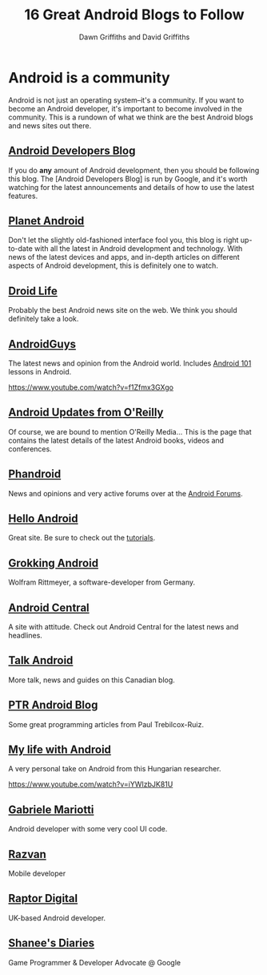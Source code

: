 #+TITLE: 16 Great Android Blogs to Follow
#+STARTUP: hideblocks
#+AUTHOR: Dawn Griffiths and David Griffiths
#+OPTIONS: num:0

* Android is a community

Android is not just an operating system--it's a community. If you want to become an Android developer, it's important to become involved in the community. This is a rundown of what we think are the best Android blogs and news sites out there.

** [[http://android-developers.blogspot.com/][Android Developers Blog]]
If you do *any* amount of Android development, then you should be following this blog. The [Android Developers Blog] is run by Google, and it's worth watching for the latest announcements and details of how to use the latest features.

[[https://dl.dropboxusercontent.com/u/6007591/listlist/flighttrack.png]]

** [[http://www.planetandroid.com/][Planet Android]]
Don't let the slightly old-fashioned interface fool you, this blog is right up-to-date with all the latest in Android development and technology. With news of the latest devices and apps, and in-depth articles on different aspects of Android development, this is definitely one to watch.

[[https://dl.dropboxusercontent.com/u/6007591/listlist/Walking-Dead-Pinball-Android-Game-Review-1.jpg]]

** [[http://www.droid-life.com/][Droid Life]]
Probably the best Android news site on the web. We think you should definitely take a look.

[[https://dl.dropboxusercontent.com/u/6007591/listlist/motorola-unveiling.jpg]]

** [[http://www.androidguys.com][AndroidGuys]]
The latest news and opinion from the Android world. Includes [[http://www.androidguys.com/category/school-of-android/android-101/][Android 101]] lessons in Android.

https://www.youtube.com/watch?v=f1Zfmx3GXgo

** [[http://oreilly.com/android/][Android Updates from O'Reilly]]
Of course, we are bound to mention O'Reilly Media... This is the page that contains the latest details of the latest Android books, videos and conferences.

[[https://dl.dropboxusercontent.com/u/6007591/listlist/ml-header-home-blinking.gif]]

** [[http://phandroid.com/][Phandroid]]
News and opinions and very active forums over at the [[http://androidforums.com][Android Forums]].

[[https://dl.dropboxusercontent.com/u/6007591/listlist/20140903_054053-640x360.jpg]]

** [[http://www.helloandroid.com/][Hello Android]]
Great site. Be sure to check out the [[http://www.helloandroid.com/tutorials][tutorials]].

[[https://dl.dropboxusercontent.com/u/6007591/listlist/helloandroid.png]]

** [[http://www.grokkingandroid.com/][Grokking Android]]
Wolfram Rittmeyer, a software-developer from Germany.

** [[http://www.androidcentral.com/][Android Central]]
A site with attitude. Check out Android Central for the latest news and headlines.

[[https://dl.dropboxusercontent.com/u/6007591/listlist/podcast_featured.jpg]]

** [[http://www.talkandroid.com/][Talk Android]]
More talk, news and guides on this Canadian blog.

[[https://dl.dropboxusercontent.com/u/6007591/listlist/talkandroidlogo.png]]

** [[http://ptrprograms.blogspot.co.uk/][PTR Android Blog]]
Some great programming articles from Paul Trebilcox-Ruiz.

** [[http://mylifewithandroid.blogspot.com/][My life with Android]]
A very personal take on Android from this Hungarian researcher.

https://www.youtube.com/watch?v=iYWIzbJK81U

** [[https://plus.google.com/+GabrieleMariotti/posts][Gabriele Mariotti]]
Android developer with some very cool UI code.

** [[https://medium.com/@Razvan/][Razvan]]
Mobile developer

[[https://dl.dropboxusercontent.com/u/6007591/listlist/razvan.png]]

** [[http://raptordigital.blogspot.co.uk/][Raptor Digital]]
UK-based Android developer.

** [[http://shaneenishry.com/][Shanee's Diaries]]
Game Programmer & Developer Advocate @ Google

[[https://dl.dropboxusercontent.com/u/6007591/listlist/LODExperiments.JPEG]]

